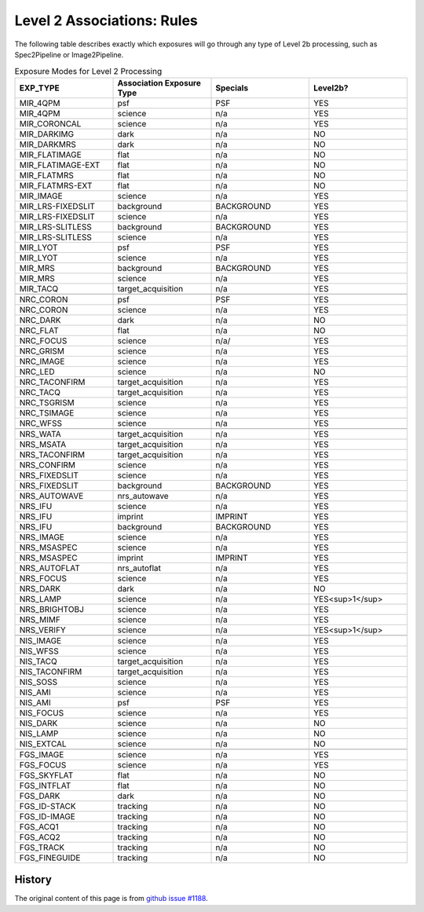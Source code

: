 .. asn-level2-rules:

Level 2 Associations: Rules
===========================

The following table describes exactly which exposures will go
through any type of Level 2b processing, such as Spec2Pipeline or
Image2Pipeline.

.. list-table:: Exposure Modes for Level 2 Processing
   :widths: 20 20 20 20
   :header-rows: 1

   * - EXP_TYPE
     - Association Exposure Type
     - Specials
     - Level2b?
   * - MIR_4QPM
     - psf
     - PSF
     - YES
   * - MIR_4QPM
     - science
     - n/a
     - YES
   * - MIR_CORONCAL
     - science
     - n/a
     - YES
   * - MIR_DARKIMG
     - dark
     - n/a
     - NO
   * - MIR_DARKMRS
     - dark
     - n/a
     - NO
   * - MIR_FLATIMAGE
     - flat
     - n/a
     - NO
   * - MIR_FLATIMAGE-EXT
     - flat
     - n/a
     - NO
   * - MIR_FLATMRS
     - flat
     - n/a
     - NO
   * - MIR_FLATMRS-EXT
     - flat
     - n/a
     - NO
   * - MIR_IMAGE
     - science
     - n/a
     - YES
   * - MIR_LRS-FIXEDSLIT
     - background
     - BACKGROUND
     - YES
   * - MIR_LRS-FIXEDSLIT
     - science
     - n/a
     - YES
   * - MIR_LRS-SLITLESS
     - background
     - BACKGROUND
     - YES
   * - MIR_LRS-SLITLESS
     - science
     - n/a
     - YES
   * - MIR_LYOT
     - psf
     - PSF
     - YES
   * - MIR_LYOT
     - science
     - n/a
     - YES
   * - MIR_MRS
     - background
     - BACKGROUND
     - YES
   * - MIR_MRS
     - science
     - n/a
     - YES
   * - MIR_TACQ
     - target_acquisition
     - n/a
     - YES
   * -
     -
     -
     - 
   * - NRC_CORON
     - psf
     - PSF
     - YES
   * - NRC_CORON
     - science
     - n/a
     - YES
   * - NRC_DARK
     - dark
     - n/a
     - NO
   * - NRC_FLAT
     - flat
     - n/a
     - NO
   * - NRC_FOCUS
     - science
     - n/a/
     - YES
   * - NRC_GRISM
     - science
     - n/a
     - YES
   * - NRC_IMAGE
     - science
     - n/a
     - YES
   * - NRC_LED
     - science
     - n/a
     - NO
   * - NRC_TACONFIRM
     - target_acquisition
     - n/a
     - YES
   * - NRC_TACQ
     - target_acquisition
     - n/a
     - YES
   * - NRC_TSGRISM
     - science
     - n/a
     - YES
   * - NRC_TSIMAGE
     - science
     - n/a
     - YES
   * - NRC_WFSS
     - science
     - n/a
     - YES
   * -
     -
     -
     -
   * - NRS_WATA
     - target_acquisition
     - n/a
     - YES
   * - NRS_MSATA
     - target_acquisition
     - n/a
     - YES
   * - NRS_TACONFIRM
     - target_acquisition
     - n/a
     - YES
   * - NRS_CONFIRM
     - science
     - n/a
     - YES
   * - NRS_FIXEDSLIT
     - science
     - n/a
     - YES
   * - NRS_FIXEDSLIT
     - background
     - BACKGROUND
     - YES
   * - NRS_AUTOWAVE
     - nrs_autowave
     - n/a
     - YES
   * - NRS_IFU
     - science
     - n/a
     - YES
   * - NRS_IFU
     - imprint
     - IMPRINT
     - YES
   * - NRS_IFU
     - background
     - BACKGROUND
     - YES
   * - NRS_IMAGE
     - science
     - n/a
     - YES
   * - NRS_MSASPEC
     - science
     - n/a
     - YES
   * - NRS_MSASPEC
     - imprint
     - IMPRINT
     - YES
   * - NRS_AUTOFLAT
     - nrs_autoflat
     - n/a
     - YES
   * - NRS_FOCUS
     - science
     - n/a
     - YES
   * - NRS_DARK
     - dark
     - n/a
     - NO
   * - NRS_LAMP
     - science
     - n/a
     - YES<sup>1</sup>
   * - NRS_BRIGHTOBJ
     - science
     - n/a
     - YES
   * - NRS_MIMF
     - science
     - n/a
     - YES
   * - NRS_VERIFY
     - science
     - n/a
     - YES<sup>1</sup>
   * -
     -
     -
     - 
   * - NIS_IMAGE
     - science
     - n/a
     - YES
   * - NIS_WFSS
     - science
     - n/a
     - YES
   * - NIS_TACQ
     - target_acquisition
     - n/a
     - YES
   * - NIS_TACONFIRM
     - target_acquisition
     - n/a
     - YES
   * - NIS_SOSS
     - science
     - n/a
     - YES
   * - NIS_AMI
     - science
     - n/a
     - YES
   * - NIS_AMI
     - psf
     - PSF
     - YES
   * - NIS_FOCUS
     - science
     - n/a
     - YES
   * - NIS_DARK
     - science
     - n/a
     - NO
   * - NIS_LAMP
     - science
     - n/a
     - NO
   * - NIS_EXTCAL
     - science
     - n/a
     - NO
   * -
     -
     -
     - 
   * - FGS_IMAGE
     - science
     - n/a
     - YES
   * - FGS_FOCUS
     - science
     - n/a
     - YES
   * - FGS_SKYFLAT
     - flat
     - n/a
     - NO
   * - FGS_INTFLAT
     - flat
     - n/a
     - NO
   * - FGS_DARK
     - dark
     - n/a
     - NO
   * - FGS_ID-STACK
     - tracking
     - n/a
     - NO
   * - FGS_ID-IMAGE
     - tracking
     - n/a
     - NO
   * - FGS_ACQ1
     - tracking
     - n/a
     - NO
   * - FGS_ACQ2
     - tracking
     - n/a
     - NO
   * - FGS_TRACK
     - tracking
     - n/a
     - NO
   * - FGS_FINEGUIDE
     - tracking
     - n/a
     - NO

History
-------

The original content of this page is from `github issue #1188`_.

.. _github issue #1188: https://github.com/spacetelescope/jwst/issues/1188
